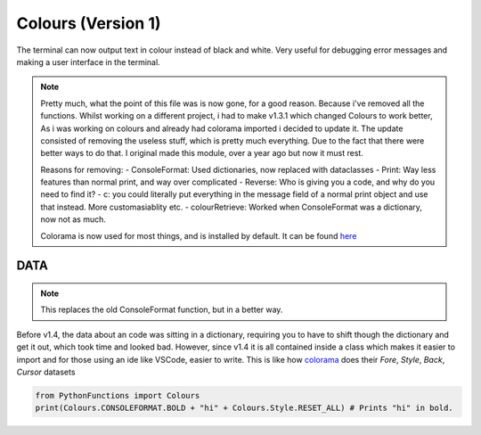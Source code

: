 Colours (Version 1)
===================

The terminal can now output text in colour instead of black and white.
Very useful for debugging error messages and making a user interface in the terminal.

.. note::
    Pretty much, what the point of this file was is now gone, for a good reason. Because i've removed all the functions.
    Whilst working on a different project, i had to make v1.3.1 which changed Colours to work better, As i was working on colours and already had colorama imported i decided to update it.
    The update consisted of removing the useless stuff, which is pretty much everything. Due to the fact that there were better ways to do that.
    I original made this module, over a year ago but now it must rest.

    Reasons for removing:
    - ConsoleFormat: Used dictionaries, now replaced with dataclasses
    - Print: Way less features than normal print, and way over complicated
    - Reverse: Who is giving you a code, and why do you need to find it?
    - c: you could literally put everything in the message field of a normal print object and use that instead. More customasiablity etc.
    - colourRetrieve: Worked when ConsoleFormat was a dictionary, now not as much.

    Colorama is now used for most things, and is installed by default. It can be found `here`_

.. _here: https://pypi.org/project/colorama/


DATA
----

.. note::
    This replaces the old ConsoleFormat function, but in a better way.

Before v1.4, the data about an code was sitting in a dictionary, requiring you to have to shift though the dictionary and get it out, which took time and looked bad.
However, since v1.4 it is all contained inside a class which makes it easier to import and for those using an ide like VSCode, easier to write.
This is like how `colorama`_ does their `Fore`, `Style`, `Back`, `Cursor` datasets

.. _colorama: https://pypi.org/project/colorama/

.. code-block:: python

    from PythonFunctions import Colours
    print(Colours.CONSOLEFORMAT.BOLD + "hi" + Colours.Style.RESET_ALL) # Prints "hi" in bold.